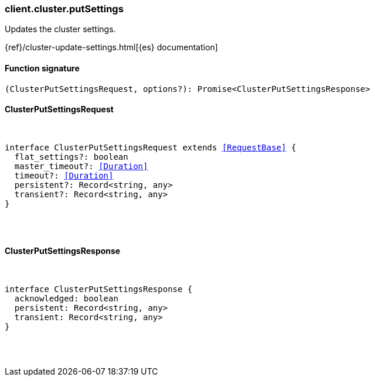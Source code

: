 [[reference-cluster-put_settings]]

////////
===========================================================================================================================
||                                                                                                                       ||
||                                                                                                                       ||
||                                                                                                                       ||
||        ██████╗ ███████╗ █████╗ ██████╗ ███╗   ███╗███████╗                                                            ||
||        ██╔══██╗██╔════╝██╔══██╗██╔══██╗████╗ ████║██╔════╝                                                            ||
||        ██████╔╝█████╗  ███████║██║  ██║██╔████╔██║█████╗                                                              ||
||        ██╔══██╗██╔══╝  ██╔══██║██║  ██║██║╚██╔╝██║██╔══╝                                                              ||
||        ██║  ██║███████╗██║  ██║██████╔╝██║ ╚═╝ ██║███████╗                                                            ||
||        ╚═╝  ╚═╝╚══════╝╚═╝  ╚═╝╚═════╝ ╚═╝     ╚═╝╚══════╝                                                            ||
||                                                                                                                       ||
||                                                                                                                       ||
||    This file is autogenerated, DO NOT send pull requests that changes this file directly.                             ||
||    You should update the script that does the generation, which can be found in:                                      ||
||    https://github.com/elastic/elastic-client-generator-js                                                             ||
||                                                                                                                       ||
||    You can run the script with the following command:                                                                 ||
||       npm run elasticsearch -- --version <version>                                                                    ||
||                                                                                                                       ||
||                                                                                                                       ||
||                                                                                                                       ||
===========================================================================================================================
////////

[discrete]
[[client.cluster.putSettings]]
=== client.cluster.putSettings

Updates the cluster settings.

{ref}/cluster-update-settings.html[{es} documentation]

[discrete]
==== Function signature

[source,ts]
----
(ClusterPutSettingsRequest, options?): Promise<ClusterPutSettingsResponse>
----

[discrete]
==== ClusterPutSettingsRequest

[pass]
++++
<pre>
++++
interface ClusterPutSettingsRequest extends <<RequestBase>> {
  flat_settings?: boolean
  master_timeout?: <<Duration>>
  timeout?: <<Duration>>
  persistent?: Record<string, any>
  transient?: Record<string, any>
}

[pass]
++++
</pre>
++++
[discrete]
==== ClusterPutSettingsResponse

[pass]
++++
<pre>
++++
interface ClusterPutSettingsResponse {
  acknowledged: boolean
  persistent: Record<string, any>
  transient: Record<string, any>
}

[pass]
++++
</pre>
++++
